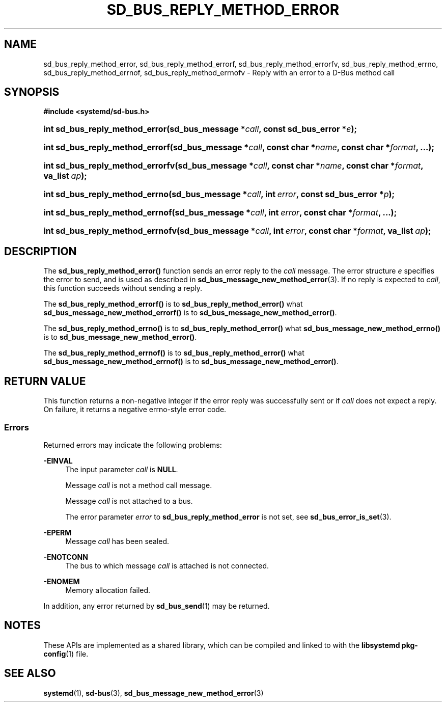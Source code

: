 '\" t
.TH "SD_BUS_REPLY_METHOD_ERROR" "3" "" "systemd 246" "sd_bus_reply_method_error"
.\" -----------------------------------------------------------------
.\" * Define some portability stuff
.\" -----------------------------------------------------------------
.\" ~~~~~~~~~~~~~~~~~~~~~~~~~~~~~~~~~~~~~~~~~~~~~~~~~~~~~~~~~~~~~~~~~
.\" http://bugs.debian.org/507673
.\" http://lists.gnu.org/archive/html/groff/2009-02/msg00013.html
.\" ~~~~~~~~~~~~~~~~~~~~~~~~~~~~~~~~~~~~~~~~~~~~~~~~~~~~~~~~~~~~~~~~~
.ie \n(.g .ds Aq \(aq
.el       .ds Aq '
.\" -----------------------------------------------------------------
.\" * set default formatting
.\" -----------------------------------------------------------------
.\" disable hyphenation
.nh
.\" disable justification (adjust text to left margin only)
.ad l
.\" -----------------------------------------------------------------
.\" * MAIN CONTENT STARTS HERE *
.\" -----------------------------------------------------------------
.SH "NAME"
sd_bus_reply_method_error, sd_bus_reply_method_errorf, sd_bus_reply_method_errorfv, sd_bus_reply_method_errno, sd_bus_reply_method_errnof, sd_bus_reply_method_errnofv \- Reply with an error to a D\-Bus method call
.SH "SYNOPSIS"
.sp
.ft B
.nf
#include <systemd/sd\-bus\&.h>
.fi
.ft
.HP \w'int\ sd_bus_reply_method_error('u
.BI "int sd_bus_reply_method_error(sd_bus_message\ *" "call" ", const\ sd_bus_error\ *" "e" ");"
.HP \w'int\ sd_bus_reply_method_errorf('u
.BI "int sd_bus_reply_method_errorf(sd_bus_message\ *" "call" ", const\ char\ *" "name" ", const\ char\ *" "format" ", \&.\&.\&.);"
.HP \w'int\ sd_bus_reply_method_errorfv('u
.BI "int sd_bus_reply_method_errorfv(sd_bus_message\ *" "call" ", const\ char\ *" "name" ", const\ char\ *" "format" ", va_list\ " "ap" ");"
.HP \w'int\ sd_bus_reply_method_errno('u
.BI "int sd_bus_reply_method_errno(sd_bus_message\ *" "call" ", int\ " "error" ", const\ sd_bus_error\ *" "p" ");"
.HP \w'int\ sd_bus_reply_method_errnof('u
.BI "int sd_bus_reply_method_errnof(sd_bus_message\ *" "call" ", int\ " "error" ", const\ char\ *" "format" ", \&.\&.\&.);"
.HP \w'int\ sd_bus_reply_method_errnofv('u
.BI "int sd_bus_reply_method_errnofv(sd_bus_message\ *" "call" ", int\ " "error" ", const\ char\ *" "format" ", va_list\ " "ap" ");"
.SH "DESCRIPTION"
.PP
The
\fBsd_bus_reply_method_error()\fR
function sends an error reply to the
\fIcall\fR
message\&. The error structure
\fIe\fR
specifies the error to send, and is used as described in
\fBsd_bus_message_new_method_error\fR(3)\&. If no reply is expected to
\fIcall\fR, this function succeeds without sending a reply\&.
.PP
The
\fBsd_bus_reply_method_errorf()\fR
is to
\fBsd_bus_reply_method_error()\fR
what
\fBsd_bus_message_new_method_errorf()\fR
is to
\fBsd_bus_message_new_method_error()\fR\&.
.PP
The
\fBsd_bus_reply_method_errno()\fR
is to
\fBsd_bus_reply_method_error()\fR
what
\fBsd_bus_message_new_method_errno()\fR
is to
\fBsd_bus_message_new_method_error()\fR\&.
.PP
The
\fBsd_bus_reply_method_errnof()\fR
is to
\fBsd_bus_reply_method_error()\fR
what
\fBsd_bus_message_new_method_errnof()\fR
is to
\fBsd_bus_message_new_method_error()\fR\&.
.SH "RETURN VALUE"
.PP
This function returns a non\-negative integer if the error reply was successfully sent or if
\fIcall\fR
does not expect a reply\&. On failure, it returns a negative errno\-style error code\&.
.SS "Errors"
.PP
Returned errors may indicate the following problems:
.PP
\fB\-EINVAL\fR
.RS 4
The input parameter
\fIcall\fR
is
\fBNULL\fR\&.
.sp
Message
\fIcall\fR
is not a method call message\&.
.sp
Message
\fIcall\fR
is not attached to a bus\&.
.sp
The error parameter
\fIerror\fR
to
\fBsd_bus_reply_method_error\fR
is not set, see
\fBsd_bus_error_is_set\fR(3)\&.
.RE
.PP
\fB\-EPERM\fR
.RS 4
Message
\fIcall\fR
has been sealed\&.
.RE
.PP
\fB\-ENOTCONN\fR
.RS 4
The bus to which message
\fIcall\fR
is attached is not connected\&.
.RE
.PP
\fB\-ENOMEM\fR
.RS 4
Memory allocation failed\&.
.RE
.PP
In addition, any error returned by
\fBsd_bus_send\fR(1)
may be returned\&.
.SH "NOTES"
.PP
These APIs are implemented as a shared library, which can be compiled and linked to with the
\fBlibsystemd\fR\ \&\fBpkg-config\fR(1)
file\&.
.SH "SEE ALSO"
.PP
\fBsystemd\fR(1),
\fBsd-bus\fR(3),
\fBsd_bus_message_new_method_error\fR(3)

